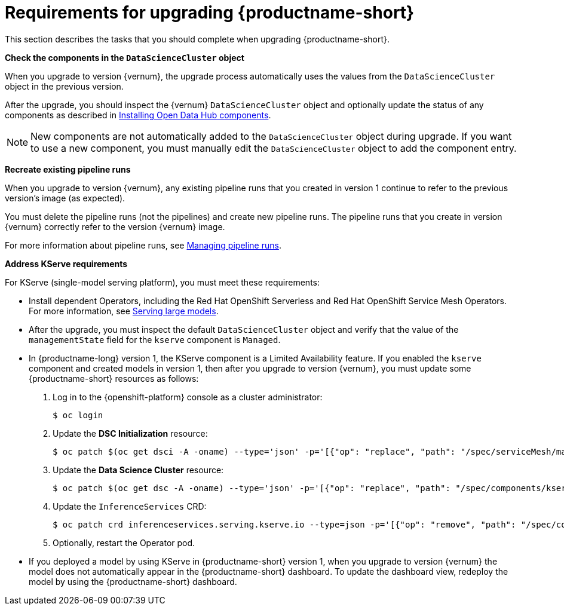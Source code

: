 :_module-type: REFERENCE

[id="requirements-for-upgrading-odh_{context}"]
= Requirements for upgrading {productname-short}

[role="_abstract"]
This section describes the tasks that you should complete when upgrading {productname-short}.

*Check the components in the `DataScienceCluster` object*

When you upgrade to version {vernum}, the upgrade process automatically uses the values from the `DataScienceCluster` object in the previous version.

After the upgrade, you should inspect the {vernum} `DataScienceCluster` object and optionally update the status of any components as described in link:{odhdocshome}/upgrading-open-data-hub/#installing-odh-components_upgradev1[Installing Open Data Hub components].

[NOTE]
====
New components are not automatically added to the `DataScienceCluster` object during upgrade. If you want to use a new component, you must manually edit the `DataScienceCluster` object to add the component entry.
====

*Recreate existing pipeline runs*

When you upgrade to version {vernum}, any existing pipeline runs that you created in version 1 continue to refer to the previous version's image (as expected).

You must delete the pipeline runs (not the pipelines) and create new pipeline runs. The pipeline runs that you create in version {vernum} correctly refer to the version {vernum} image.

For more information about pipeline runs, see link:{odhdocshome}/working-with-data-science-pipelines/#managing-pipeline-runs_ds-pipelines[Managing pipeline runs].

*Address KServe requirements*

For KServe (single-model serving platform), you must meet these requirements:

* Install dependent Operators, including the Red Hat OpenShift Serverless and Red Hat OpenShift Service Mesh Operators. For more information, see link:{odhdocshome}/serving-models/#serving-large-models_serving-large-models[Serving large models].

* After the upgrade, you must inspect the default `DataScienceCluster` object and verify that the value of the  `managementState` field for the `kserve` component is `Managed`.

* In {productname-long} version 1, the KServe component is a Limited Availability feature. If you enabled the `kserve` component and created models in version 1, then after you upgrade to version {vernum}, you must update some {productname-short} resources as follows:

. Log in to the {openshift-platform} console as a cluster administrator:
+
----
$ oc login
----

. Update the *DSC Initialization* resource:
+
----
$ oc patch $(oc get dsci -A -oname) --type='json' -p='[{"op": "replace", "path": "/spec/serviceMesh/managementState", "value":"Unmanaged"}]'
----

. Update the *Data Science Cluster* resource:
+
----
$ oc patch $(oc get dsc -A -oname) --type='json' -p='[{"op": "replace", "path": "/spec/components/kserve/serving/managementState", "value":"Unmanaged"}]'
----

. Update the `InferenceServices` CRD:
+
----
$ oc patch crd inferenceservices.serving.kserve.io --type=json -p='[{"op": "remove", "path": "/spec/conversion"}]'
----

. Optionally, restart the Operator pod.
+ 

* If you deployed a model by using KServe in {productname-short} version 1, when you upgrade to version {vernum} the model does not automatically appear in the {productname-short} dashboard. To update the dashboard view, redeploy the model by using the {productname-short} dashboard.





